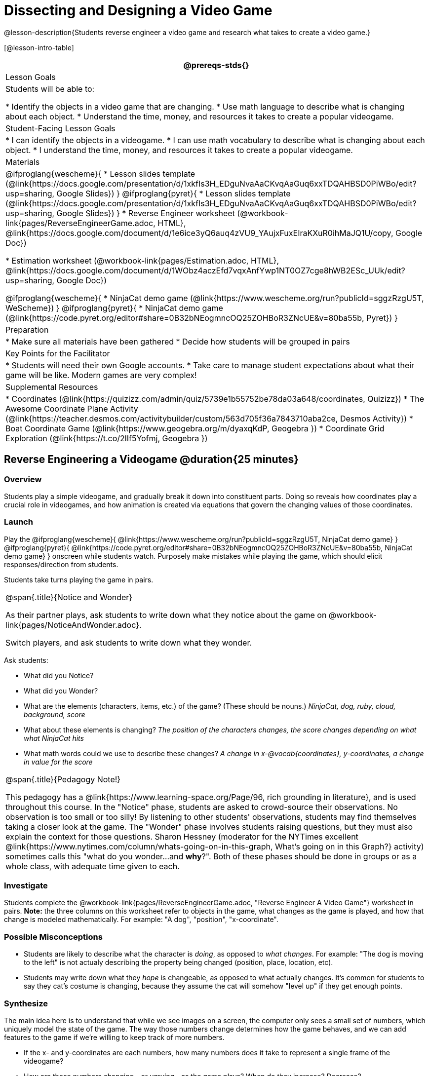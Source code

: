 = Dissecting and Designing a Video Game

@lesson-description{Students reverse engineer a video game and research what takes to create a video game.}

[@lesson-intro-table]
|===
@prereqs-stds{}

| Lesson Goals
| Students will be able to:

* Identify the objects in a video game that are changing.
* Use math language to describe what is changing about each object.
* Understand the time, money, and resources it takes to create a popular videogame.

| Student-Facing Lesson Goals
|
* I can identify the objects in a videogame.
* I can use math vocabulary to describe what is changing about each object.
* I understand the time, money, and resources it takes to create a popular videogame.

| Materials
|
@ifproglang{wescheme}{
* Lesson slides template (@link{https://docs.google.com/presentation/d/1xkfIs3H_EDguNvaAaCKvqAaGuq6xxTDQAHBSD0PiWBo/edit?usp=sharing, Google Slides})
}
@ifproglang{pyret}{
* Lesson slides template (@link{https://docs.google.com/presentation/d/1xkfIs3H_EDguNvaAaCKvqAaGuq6xxTDQAHBSD0PiWBo/edit?usp=sharing, Google Slides})
}
* Reverse Engineer worksheet
(@workbook-link{pages/ReverseEngineerGame.adoc, HTML}, @link{https://docs.google.com/document/d/1e6ice3yQ6auq4zVU9_YAujxFuxEIraKXuR0ihMaJQ1U/copy, Google Doc})

* Estimation worksheet (@workbook-link{pages/Estimation.adoc, HTML}, @link{https://docs.google.com/document/d/1WObz4aczEfd7vqxAnfYwp1NT0OZ7cge8hWB2ESc_UUk/edit?usp=sharing, Google Doc})

@ifproglang{wescheme}{
* NinjaCat demo game (@link{https://www.wescheme.org/run?publicId=sggzRzgU5T, WeScheme})
}
@ifproglang{pyret}{
* NinjaCat demo game (@link{https://code.pyret.org/editor#share=0B32bNEogmncOQ25ZOHBoR3ZNcUE&v=80ba55b, Pyret})
}

| Preparation
|
* Make sure all materials have been gathered
* Decide how students will be grouped in pairs

| Key Points for the Facilitator
|
* Students will need their own Google accounts.
* Take care to manage student expectations about what their game will be like.  Modern games are very complex!

| Supplemental Resources
|
* Coordinates (@link{https://quizizz.com/admin/quiz/5739e1b55752be78da03a648/coordinates, Quizizz})
* The Awesome Coordinate Plane Activity (@link{https://teacher.desmos.com/activitybuilder/custom/563d705f36a7843710aba2ce, Desmos Activity})
* Boat Coordinate Game (@link{https://www.geogebra.org/m/dyaxqKdP, Geogebra })
* Coordinate Grid Exploration (@link{https://t.co/2lIf5Yofmj, Geogebra })

|===

== Reverse Engineering a Videogame @duration{25 minutes}

=== Overview
Students play a simple videogame, and gradually break it down into constituent parts. Doing so reveals how coordinates play a crucial role in videogames, and how animation is created via equations that govern the changing values of those coordinates.

=== Launch
Play the
@ifproglang{wescheme}{ @link{https://www.wescheme.org/run?publicId=sggzRzgU5T, NinjaCat demo game} }
@ifproglang{pyret}{ @link{https://code.pyret.org/editor#share=0B32bNEogmncOQ25ZOHBoR3ZNcUE&v=80ba55b, NinjaCat demo game} }
onscreen while students watch. Purposely make mistakes while playing the game, which should elicit responses/direction from students.

Students take turns playing the game in pairs.

[.notice-box, cols="1", grid="none", stripes="none"]
|===
|
@span{.title}{Notice and Wonder}

As their partner plays, ask students to write down what they notice about the game on @workbook-link{pages/NoticeAndWonder.adoc}.

Switch players, and ask students to write down what they wonder.
|===

Ask students:

- What did you Notice?
- What did you Wonder?
- What are the elements (characters, items, etc.) of the game? (These should be nouns.) _NinjaCat, dog, ruby, cloud, background, score_
- What about these elements is changing? _The position of the characters changes, the score changes depending on what what NinjaCat hits_
- What math words could we use to describe these changes? _A change in x-@vocab{coordinates}, y-coordinates, a change in value for the score_

[.strategy-box, cols="1", grid="none", stripes="none"]
|===
|
@span{.title}{Pedagogy Note!}

This pedagogy has a @link{https://www.learning-space.org/Page/96, rich grounding in literature}, and is used throughout this course. In the "Notice" phase, students are asked to crowd-source their observations. No observation is too small or too silly! By listening to other students' observations, students may find themselves taking a closer look at the game. The "Wonder" phase involves students raising questions, but they must also explain the context for those questions. Sharon Hessney (moderator for the NYTimes excellent @link{https://www.nytimes.com/column/whats-going-on-in-this-graph, What's going on in this Graph?} activity) sometimes calls this "what do you wonder...and *why*?". Both of these phases should be done in groups or as a whole class, with adequate time given to each.
|===

=== Investigate
[.lesson-instruction]
Students complete the
@workbook-link{pages/ReverseEngineerGame.adoc, "Reverse Engineer A Video Game"} worksheet in pairs. *Note:* the three columns on this worksheet refer to objects in the game, what changes as the game is played, and how that change is modeled mathematically. For example: "A dog", "position", "x-coordinate".

=== Possible Misconceptions
- Students are likely to describe what the character is _doing_, as opposed to _what changes_. For example: "The dog is moving to the left" is not actualy describing the property being changed (position, place, location, etc).
- Students may write down what they _hope_ is changeable, as opposed to what actually changes. It's common for students to say they cat's costume is changing, because they assume the cat will somehow "level up" if they get enough points.

=== Synthesize
The main idea here is to understand that while we see images on a screen, the computer only sees a small set of numbers, which uniquely model the state of the game. The way those numbers change determines how the game behaves, and we can add features to the game if we're willing to keep track of more numbers.

- If the x- and y-coordinates are each numbers, how many numbers does it take to represent a single frame of the videogame?
- How are those numbers changing - or _varying_ - as the game plays? When do they increase? Decrease?
- How many numbers would we need if the dog could also move up and down?
- How many numbers would we need to have a two-player game?
- How many numbers would we need if the entire game was in 3d?
- How many numbers would we need to make a modern game?

== Connecting to Real Games @duration{25 minutes}

=== Overview
Students apply this way of thinking to more complex, real-world games. They also get a sense for how much work is involved in creating games like that.

=== Launch
Ask students to share out their favorite current video game. Write the names of the games on the board.

=== Investigate
[.lesson-instruction]
Let students choose a current, popular game to discuss.

Collect students estimates for each of the questions below. Students can use the @workbook-link{pages/Estimation.adoc, Estimation} worksheet to document their estimations.

* How long do you think it took to create that game?
* Are there still people working on that game today?
* How many people do you think it takes to create a game like this?
* How much money does it take to create a game like this?
* Compare and contrast the number of elements and changing elements in NinjaCat vs their popular game.

Once students have made their estimations, have students use the Internet to research these questions and compare the actual numbers to their estimates.

The goal here is not to discourage students from the possibility of eventually creating a game like their favorite game, but to manage expectations given our limited resources (time, money, and people).  By starting with this game project, students are learning transferable skills that can help them later on in learning new programming languages and creating bigger projects.

=== Synthesize
- How accurate were your estimates?
- What does this tell us about making modern games?
- Are we likely to create games like the ones you researched?

The 3d, two-player version of NinjaCat needed a lot more numbers than the simple one you saw here, _but the actual concepts at work are the same_. Even if we don't have time to make games like the ones we chose here, you'll learn the same concepts just by making a simpler one.

== Closing
Options:

- Exit Slip: what role do coordinates play in videogames?
- Discussion: what do you think the equations are, that govern the movement of characters in the game?
- Share-back: have students share their video game designs with the class.
